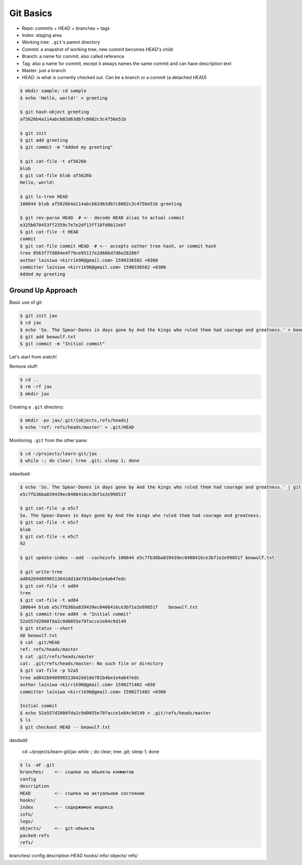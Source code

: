 
==========
Git Basics
==========

* Repo: commits + HEAD + branches + tags
* Index: staging area
* Working tree: ``.git``'s parent directory
* Commit: a snapshot of working tree; new commit becomes HEAD's child
* Branch: a name for commit; also called reference
* Tag: also a name for commit, except it always names the same commit and can have description text
* Master: just a branch
* HEAD: is what is currently checked out. Can be a branch or a commit (a detached HEAD)

.. code-block:: console

    $ mkdir sample; cd sample
    $ echo 'Hello, world!' > greeting

    $ git hash-object greeting
    af5626b4a114abcb82d63db7c8082c3c4756e51b

    $ git init
    $ git add greeting
    $ git commit -m "Added my greeting"

    $ git cat-file -t af5626b
    blob
    $ git cat-file blob af5626b
    Hello, world!

    $ git ls-tree HEAD
    100644 blob af5626b4a114abcb82d63db7c8082c3c4756e51b greeting

    $ git rev-parse HEAD  # <-- decode HEAD alias to actual commit
    e325b070453ff2359c7e7e2df13ff18fd0b12eb7
    $ git cat-file -t HEAD
    commit
    $ git cat-file commit HEAD  # <-- accepts eather tree hash, or commit hash
    tree 0563f77d884e4f79ce95117e2d686d7d6e282887
    author lainiwa <kirrik96@gmail.com> 1590336582 +0300
    committer lainiwa <kirrik96@gmail.com> 1590336582 +0300
    Added my greeting


Ground Up Approach
##################

Basic use of git:

.. code-block:: console

    $ git init jax
    $ cd jax
    $ echo 'So. The Spear-Danes in days gone by And the kings who ruled them had courage and greatness.' > beowulf.txt
    $ git add beowulf.txt
    $ git commit -m "Initial commit"

Let's start from sratch!

Remove stuff:

.. code-block:: console

    $ cd ..
    $ rm -rf jax
    $ mkdir jax

Creating a ``.git`` directory:

.. code-block:: console

    $ mkdir -pv jax/.git/{objects,refs/heads}
    $ echo 'ref: refs/heads/master' > .git/HEAD

Monitoring ``.git`` from the other pane:

.. code-block:: console

    $ cd ~/projects/learn-git/jax
    $ while :; do clear; tree .git; sleep 1; done

sdasdsad:

.. code-block:: console

    $ echo 'So. The Spear-Danes in days gone by And the kings who ruled them had courage and greatness.' | git hash-object --stdin -w
    e5c7fb36ba839439ec0408416ce3bf1e2e99851f

    $ git cat-file -p e5c7
    So. The Spear-Danes in days gone by And the kings who ruled them had courage and greatness.
    $ git cat-file -t e5c7
    blob
    $ git cat-file -s e5c7
    92

    $ git update-index --add --cacheinfo 100644 e5c7fb36ba839439ec0408416ce3bf1e2e99851f beowulf.txt

    $ git write-tree
    ad842b948998513642dd1de781b4be1e4a647edc
    $ git cat-file -t ad84
    tree
    $ git cat-file -t ad84
    100644 blob e5c7fb36ba839439ec0408416ce3bf1e2e99851f    beowulf.txt
    $ git commit-tree ad84 -m "Initial commit"
    52a557d2008fda2c9d0055e78facce1e84c9d149
    $ git status --short
    AD beowulf.txt
    $ cat .git/HEAD
    ref: refs/heads/master
    $ cat .git/refs/heads/master
    cat: .git/refs/heads/master: No such file or directory
    $ git cat-file -p 52a5
    tree ad842b948998513642dd1de781b4be1e4a647edc
    author lainiwa <kirrik96@gmail.com> 1590271402 +030
    committer lainiwa <kirrik96@gmail.com> 1590271402 +0300

    Initial commit
    $ echo 52a557d2008fda2c9d0055e78facce1e84c9d149 > .git/refs/heads/master
    $ ls
    $ git checkout HEAD -- beowulf.txt



dasdsdd

    cd ~/projects/learn-git/jax
    while :; do clear; tree .git; sleep 1; done




.. code-block:: bash

    $ ls -aF .git
    branches/    <-- ссылки на обьекты коммитов
    config
    description
    HEAD         <-- ссылка на актуальное состояние
    hooks/
    index        <-- содержимое индекса
    info/
    logs/
    objects/     <-- git-обьекты
    packed-refs
    refs/

branches/
config
description
HEAD
hooks/
info/
objects/
refs/
